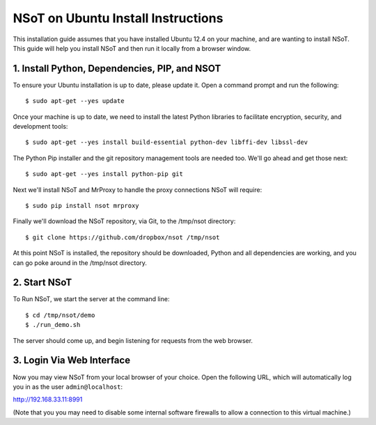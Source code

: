 ###################################
NSoT on Ubuntu Install Instructions 
###################################

This installation guide assumes that you have installed Ubuntu 12.4 on your machine, and are wanting to install NSoT.
This guide will help you install NSoT and then run it locally from a browser window.


1. Install Python, Dependencies, PIP, and NSOT
==============================================

To ensure your Ubuntu installation is up to date, please update it. Open a command prompt and run the following::

    $ sudo apt-get --yes update

Once your machine is up to date, we need to install the latest Python libraries to facilitate encryption, security, 
and development tools::

    $ sudo apt-get --yes install build-essential python-dev libffi-dev libssl-dev

The Python Pip installer and the git repository management tools are needed too. We'll go ahead and get those next::

    $ sudo apt-get --yes install python-pip git

Next we'll install NSoT and MrProxy to handle the proxy connections NSoT will require::

    $ sudo pip install nsot mrproxy

Finally we'll download the NSoT repository, via Git, to the /tmp/nsot directory::

    $ git clone https://github.com/dropbox/nsot /tmp/nsot

At this point NSoT is installed, the repository should be downloaded, Python and all dependencies are
working, and you can go poke around in the /tmp/nsot directory.

2. Start NSoT
=============

To Run NSoT, we start the server at the command line::

    $ cd /tmp/nsot/demo      
    $ ./run_demo.sh

The server should come up, and begin listening for requests from the web browser.

3. Login Via Web Interface
==========================

Now you may view NSoT from your local browser of your choice. Open the
following URL, which will automatically log you in as the user
``admin@localhost``:

http://192.168.33.11:8991

(Note that you you may need to disable some internal software firewalls to
allow a connection to this virtual machine.)
